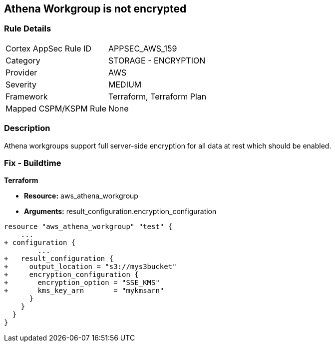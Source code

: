 == Athena Workgroup is not encrypted


=== Rule Details

[cols="1,2"]
|===
|Cortex AppSec Rule ID |APPSEC_AWS_159
|Category |STORAGE - ENCRYPTION
|Provider |AWS
|Severity |MEDIUM
|Framework |Terraform, Terraform Plan
|Mapped CSPM/KSPM Rule |None
|===


=== Description 


Athena workgroups support full server-side encryption for all data at rest which should be enabled.

=== Fix - Buildtime


*Terraform* 


* *Resource:* aws_athena_workgroup
* *Arguments:*  result_configuration.encryption_configuration


[source,go]
----
resource "aws_athena_workgroup" "test" {
    ...
+ configuration {
        ...
+   result_configuration {
+     output_location = "s3://mys3bucket"
+     encryption_configuration {
+       encryption_option = "SSE_KMS"
+       kms_key_arn       = "mykmsarn"
      }
    }
  }
}
----
